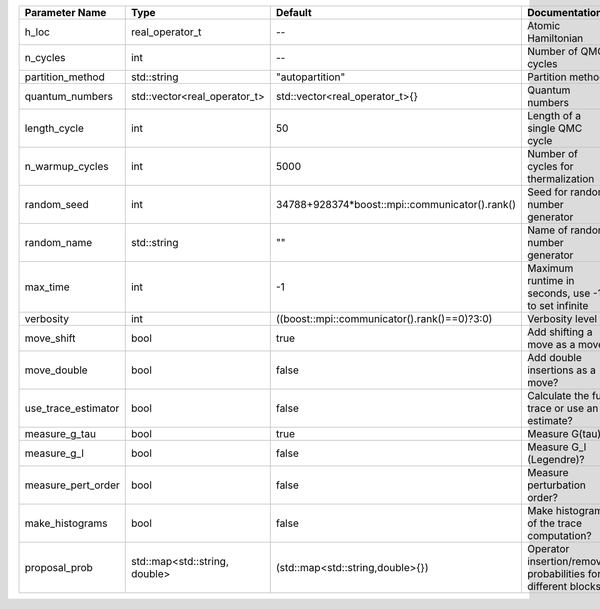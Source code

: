 +---------------------+-------------------------------+------------------------------------------------+---------------------------------------------------------------+
| Parameter Name      | Type                          | Default                                        | Documentation                                                 |
+=====================+===============================+================================================+===============================================================+
| h_loc               | real_operator_t               | --                                             | Atomic Hamiltonian                                            |
+---------------------+-------------------------------+------------------------------------------------+---------------------------------------------------------------+
| n_cycles            | int                           | --                                             | Number of QMC cycles                                          |
+---------------------+-------------------------------+------------------------------------------------+---------------------------------------------------------------+
| partition_method    | std::string                   | "autopartition"                                | Partition method                                              |
+---------------------+-------------------------------+------------------------------------------------+---------------------------------------------------------------+
| quantum_numbers     | std::vector<real_operator_t>  | std::vector<real_operator_t>{}                 | Quantum numbers                                               |
+---------------------+-------------------------------+------------------------------------------------+---------------------------------------------------------------+
| length_cycle        | int                           | 50                                             | Length of a single QMC cycle                                  |
+---------------------+-------------------------------+------------------------------------------------+---------------------------------------------------------------+
| n_warmup_cycles     | int                           | 5000                                           | Number of cycles for thermalization                           |
+---------------------+-------------------------------+------------------------------------------------+---------------------------------------------------------------+
| random_seed         | int                           | 34788+928374*boost::mpi::communicator().rank() | Seed for random number generator                              |
+---------------------+-------------------------------+------------------------------------------------+---------------------------------------------------------------+
| random_name         | std::string                   | ""                                             | Name of random number generator                               |
+---------------------+-------------------------------+------------------------------------------------+---------------------------------------------------------------+
| max_time            | int                           | -1                                             | Maximum runtime in seconds, use -1 to set infinite            |
+---------------------+-------------------------------+------------------------------------------------+---------------------------------------------------------------+
| verbosity           | int                           | ((boost::mpi::communicator().rank()==0)?3:0)   | Verbosity level                                               |
+---------------------+-------------------------------+------------------------------------------------+---------------------------------------------------------------+
| move_shift          | bool                          | true                                           | Add shifting a move as a move?                                |
+---------------------+-------------------------------+------------------------------------------------+---------------------------------------------------------------+
| move_double         | bool                          | false                                          | Add double insertions as a move?                              |
+---------------------+-------------------------------+------------------------------------------------+---------------------------------------------------------------+
| use_trace_estimator | bool                          | false                                          | Calculate the full trace or use an estimate?                  |
+---------------------+-------------------------------+------------------------------------------------+---------------------------------------------------------------+
| measure_g_tau       | bool                          | true                                           | Measure G(tau)?                                               |
+---------------------+-------------------------------+------------------------------------------------+---------------------------------------------------------------+
| measure_g_l         | bool                          | false                                          | Measure G_l (Legendre)?                                       |
+---------------------+-------------------------------+------------------------------------------------+---------------------------------------------------------------+
| measure_pert_order  | bool                          | false                                          | Measure perturbation order?                                   |
+---------------------+-------------------------------+------------------------------------------------+---------------------------------------------------------------+
| make_histograms     | bool                          | false                                          | Make histograms of the trace computation?                     |
+---------------------+-------------------------------+------------------------------------------------+---------------------------------------------------------------+
| proposal_prob       | std::map<std::string, double> | (std::map<std::string,double>{})               | Operator insertion/removal probabilities for different blocks |
+---------------------+-------------------------------+------------------------------------------------+---------------------------------------------------------------+